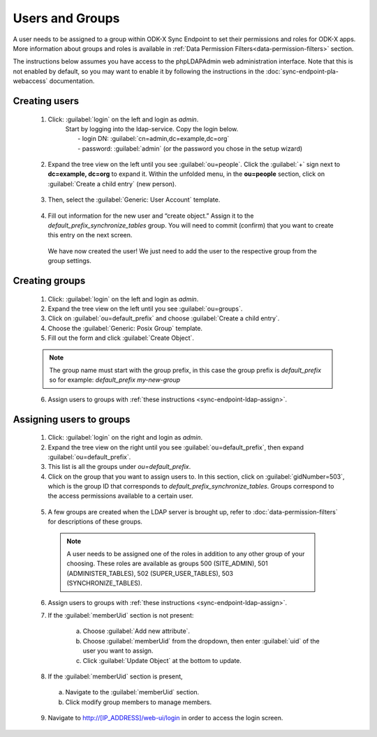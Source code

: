 .. spelling::
  ldap
  phpLDAPAdmin
  readonly
  dns
  letsencrypt
  subdomain
  
.. _sync-endpoint-setup-create-user:

Users and Groups
=================

.. _sync-endpoint-ldap-users:  

A user needs to be assigned to a group within ODK-X Sync Endpoint to set their permissions and roles for ODK-X apps. 
More information about groups and roles is available in :ref:`Data Permission Filters<data-permission-filters>` section.

The instructions below assumes you have access to the phpLDAPAdmin web administration interface. Note that this is not enabled by default, 
so you may want to enable it by following the instructions in the :doc:`sync-endpoint-pla-webaccess` documentation.



Creating users
--------------------

  1. Click: :guilabel:`login` on the left and login as *admin*.
      | Start by logging into the ldap-service. Copy the login below.
      |  - login DN: :guilabel:`cn=admin,dc=example,dc=org`
      |  - password: :guilabel:`admin` (or the password you chose in the setup wizard)

    .. image:: /img/setup-create-user/setup-user1.png
      :width: 600

  2. Expand the tree view on the left until you see :guilabel:`ou=people`.
     Click the :guilabel:`+` sign next to **dc=example, dc=org** to expand it. Within the unfolded menu, in the **ou=people** section, click on :guilabel:`Create a child entry` (new person).

    .. image:: /img/setup-create-user/setup-user2.png
      :width: 600

  3. Then, select the :guilabel:`Generic: User Account` template.

    .. image:: /img/setup-create-user/setup-user3.png
      :width: 600

  4. Fill out information for the new user and “create object.” Assign it to the *default_prefix_synchronize_tables* group. You will need to commit (confirm) that you want to create this entry on the next screen.

    .. image:: /img/setup-create-user/setup-user4.png
      :width: 600

    We have now created the user! We just need to add the user to the respective group from the group settings.


.. _sync-endpoint-ldap-groups:

Creating groups
-------------------

  1. Click: :guilabel:`login` on the left and login as *admin*.
  2. Expand the tree view on the left until you see :guilabel:`ou=groups`.
  3. Click on :guilabel:`ou=default_prefix` and choose :guilabel:`Create a child entry`.
  4. Choose the :guilabel:`Generic: Posix Group` template.
  5. Fill out the form and click :guilabel:`Create Object`.

  .. note::

    The group name must start with the group prefix, in this case the group prefix is *default_prefix* so for example: *default_prefix my-new-group*

  6. Assign users to groups with :ref:`these instructions <sync-endpoint-ldap-assign>`.



.. _sync-endpoint-ldap-assign:

Assigning users to groups
-------------------------

  1. Click: :guilabel:`login` on the right and login as *admin*.
  2. Expand the tree view on the right until you see :guilabel:`ou=default_prefix`, then expand :guilabel:`ou=default_prefix`.
  3. This list is all the groups under *ou=default_prefix*.
  4. Click on the group that you want to assign users to. In this section, click on :guilabel:`gidNumber=503`, which is the group ID that corresponds to *default_prefix_synchronize_tables*. Groups correspond to the access permissions available to a certain user.

    .. image:: /img/setup-create-user/setup-user5.png
      :width: 600

  5. A few groups are created when the LDAP server is brought up, refer to :doc:`data-permission-filters` for descriptions of these groups.

   .. note::

     A user needs to be assigned one of the roles in addition to any other group of your choosing. These roles are available as groups 500 (SITE_ADMIN), 501 (ADMINISTER_TABLES), 502 (SUPER_USER_TABLES), 503 (SYNCHRONIZE_TABLES).


  6. Assign users to groups with :ref:`these instructions <sync-endpoint-ldap-assign>`.
  7. If the :guilabel:`memberUid` section is not present:

      a. Choose :guilabel:`Add new attribute`.
      b. Choose :guilabel:`memberUid` from the dropdown, then enter :guilabel:`uid` of the user you want to assign.
      c. Click :guilabel:`Update Object` at the bottom to update.

  8. If the :guilabel:`memberUid` section is present,

    a. Navigate to the :guilabel:`memberUid` section.
    b. Click modify group members to manage members.

    .. image:: /img/setup-create-user/setup-user6.png
      :width: 600

    .. image:: /img/setup-create-user/setup-user7.png
      :width: 600

  9. Navigate to http://[IP_ADDRESS]/web-ui/login in order to access the login screen.

    .. image:: /img/setup-create-user/setup-user8.png
      :width: 600




  
  